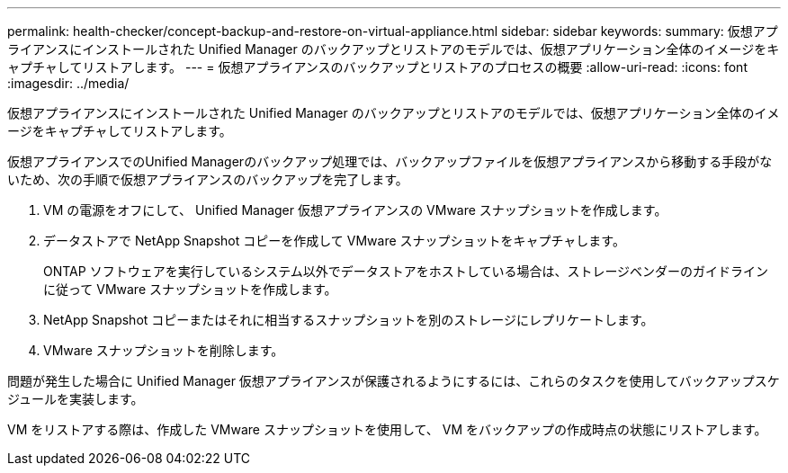 ---
permalink: health-checker/concept-backup-and-restore-on-virtual-appliance.html 
sidebar: sidebar 
keywords:  
summary: 仮想アプライアンスにインストールされた Unified Manager のバックアップとリストアのモデルでは、仮想アプリケーション全体のイメージをキャプチャしてリストアします。 
---
= 仮想アプライアンスのバックアップとリストアのプロセスの概要
:allow-uri-read: 
:icons: font
:imagesdir: ../media/


[role="lead"]
仮想アプライアンスにインストールされた Unified Manager のバックアップとリストアのモデルでは、仮想アプリケーション全体のイメージをキャプチャしてリストアします。

仮想アプライアンスでのUnified Managerのバックアップ処理では、バックアップファイルを仮想アプライアンスから移動する手段がないため、次の手順で仮想アプライアンスのバックアップを完了します。

. VM の電源をオフにして、 Unified Manager 仮想アプライアンスの VMware スナップショットを作成します。
. データストアで NetApp Snapshot コピーを作成して VMware スナップショットをキャプチャします。
+
ONTAP ソフトウェアを実行しているシステム以外でデータストアをホストしている場合は、ストレージベンダーのガイドラインに従って VMware スナップショットを作成します。

. NetApp Snapshot コピーまたはそれに相当するスナップショットを別のストレージにレプリケートします。
. VMware スナップショットを削除します。


問題が発生した場合に Unified Manager 仮想アプライアンスが保護されるようにするには、これらのタスクを使用してバックアップスケジュールを実装します。

VM をリストアする際は、作成した VMware スナップショットを使用して、 VM をバックアップの作成時点の状態にリストアします。
